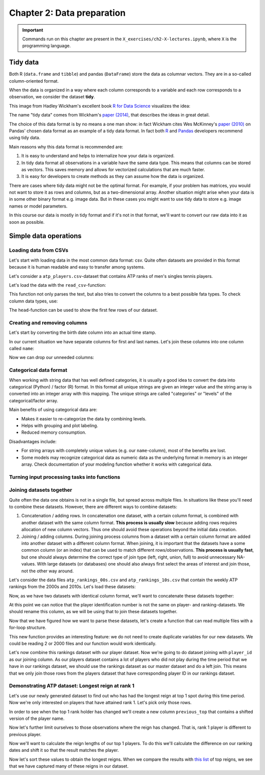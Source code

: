===========================
Chapter 2: Data preparation
===========================

.. important::

    Commands run on this chapter are present in the
    ``X_exercises/ch2-X-lectures.ipynb``, where ``X`` is the programming
    language.

*********
Tidy data
*********

Both R (``data.frame`` and ``tibble``) and pandas (``DataFrame``) store the
data as columnar vectors. They are in a so-called column-oriented format.

.. image:: images/dataframe.svg

When the data is organized in a way where each column corresponds to a
variable and each row corresponds to a observation, we consider the dataset
**tidy**.

This image from Hadley Wickham's excellent book
`R for Data Science <https://r4ds.had.co.nz/>`_ visualizes the idea:

.. image:: https://raw.githubusercontent.com/hadley/r4ds/master/images/tidy-1.png

The name "tidy data" comes from Wickham's
`paper (2014) <https://vita.had.co.nz/papers/tidy-data.pdf>`_, that describes
the ideas in great detail.

The choice of this data format is by no means a one man show: in fact Wickham
cites Wes McKinney's
`paper (2010) <http://conference.scipy.org/proceedings/scipy2010/pdfs/mckinney.pdf>`_
on Pandas' chosen data format as an example of a tidy data format. In fact both
`R <https://rstudio.com/wp-content/uploads/2015/02/data-wrangling-cheatsheet.pdf>`_
and `Pandas <https://pandas.pydata.org/Pandas_Cheat_Sheet.pdf>`_ developers
recommend using tidy data.

Main reasons why this data format is recommended are:

1. It is easy to understand and helps to internalize how your data is
   organized.
2. In tidy data format all observations in a variable have the same data
   type. This means that columns can be stored as vectors. This saves memory
   and allows for vectorized calculations that are much faster.
3. It is easy for developers to create methods as they can assume how the data
   is organized.

There are cases where tidy data might not be the optimal format. For example, if
your problem has matrices, you would not want to store it as rows and columns,
but as a two-dimensional array. Another situation might arise when your data is
in some other binary format e.g. image data. But in these cases you might
want to use tidy data to store e.g. image names or model parameters.

In this course our data is mostly in tidy format and if it's not in that
format, we'll want to convert our raw data into it as soon as possible.

**********************
Simple data operations
**********************

Loading data from CSVs
======================

Let's start with loading data in the most common data format: csv. Quite often
datasets are provided in this format because it is human readable and easy to
transfer among systems.

Let's consider a ``atp_players.csv``-dataset that contains ATP ranks of men's
singles tennis players.

Let's load the data with the ``read_csv``-function:

.. tabs::

  .. tab:: Python
  
    `pandas.read_csv <https://pandas.pydata.org/pandas-docs/stable/reference/api/pandas.read_csv.html>`_

    .. code-block:: python
    
        atp_players = pd.read_csv('../data/atp_players.csv', names=['player_id', 'first_name', 'last_name', 'hand', 'birth_date', 'country_code'])
        atp_players.head()
        	player_id 	first_name 	last_name 	hand 	birth_date 	country_code
        0 	100001 	Gardnar 	Mulloy 	R 	19131122.0 	USA
        1 	100002 	Pancho 	Segura 	R 	19210620.0 	ECU
        2 	100003 	Frank 	Sedgman 	R 	19271002.0 	AUS
        3 	100004 	Giuseppe 	Merlo 	R 	19271011.0 	ITA
        4 	100005 	Richard Pancho 	Gonzales 	R 	19280509.0 	USA

  .. tab:: R
  
    `Tidyverse read_csv <https://readr.tidyverse.org/reference/read_delim.html>`_

    .. code-block:: R
    
        atp_players <- read_csv('../data/atp_players.csv', col_names=c('player_id', 'first_name', 'last_name', 'hand', 'birth_date', 'country_code'))
        Parsed with column specification:
        cols(
          player_id = col_double(),
          first_name = col_character(),
          last_name = col_character(),
          hand = col_character(),
          birth_date = col_double(),
          country_code = col_character()
        )
        player_id	first_name	last_name	hand	birth_date	country_code
        100001 	Gardnar 	Mulloy 	R 	19131122 	USA
        100002 	Pancho 	Segura 	R 	19210620 	ECU
        100003 	Frank 	Sedgman 	R 	19271002 	AUS
        100004 	Giuseppe 	Merlo 	R 	19271011 	ITA
        100005 	Richard Pancho	Gonzales 	R 	19280509 	USA
        100006 	Grant 	Golden 	R 	19290821 	USA

This function not only parses the text, but also tries to convert the columns
to a best possible fata types. To check column data types, use:

.. tabs::

  .. tab:: Python

    .. code-block:: python
    
        print(iris.dtypes)
        player_id         int64
        first_name       object
        last_name        object
        hand             object
        birth_date      float64
        country_code     object
        dtype: object

  .. tab:: R

    .. code-block:: R
    
        str(atp_players)
    
        Classes ‘spec_tbl_df’, ‘tbl_df’, ‘tbl’ and 'data.frame':	54938 obs. of  6 variables:
         $ player_id   : num  1e+05 1e+05 1e+05 1e+05 1e+05 ...
         $ first_name  : chr  "Gardnar" "Pancho" "Frank" "Giuseppe" ...
         $ last_name   : chr  "Mulloy" "Segura" "Sedgman" "Merlo" ...
         $ hand        : chr  "R" "R" "R" "R" ...
         $ birth_date  : num  19131122 19210620 19271002 19271011 19280509 ...
         $ country_code: chr  "USA" "ECU" "AUS" "ITA" ...
         - attr(*, "spec")=
          .. cols(
          ..   player_id = col_double(),
          ..   first_name = col_character(),
          ..   last_name = col_character(),
          ..   hand = col_character(),
          ..   birth_date = col_double(),
          ..   country_code = col_character()
          .. )

The ``head``-function can be used to show the first few rows of our dataset.

.. tabs::

  .. tab:: Python

    .. code-block:: python
    
        atp_players.head()
        
        	player_id 	first_name 	last_name 	hand 	birth_date 	country_code
        0 	100001 	Gardnar 	Mulloy 	R 	19131122.0 	USA
        1 	100002 	Pancho 	Segura 	R 	19210620.0 	ECU
        2 	100003 	Frank 	Sedgman 	R 	19271002.0 	AUS
        3 	100004 	Giuseppe 	Merlo 	R 	19271011.0 	ITA
        4 	100005 	Richard Pancho 	Gonzales 	R 	19280509.0 	USA

  .. tab:: R

    .. code-block:: R
    
        head(atp_players)
    
        player_id	first_name	last_name	hand	birth_date	country_code
        100001 	Gardnar 	Mulloy 	R 	19131122 	USA
        100002 	Pancho 	Segura 	R 	19210620 	ECU
        100003 	Frank 	Sedgman 	R 	19271002 	AUS
        100004 	Giuseppe 	Merlo 	R 	19271011 	ITA
        100005 	Richard Pancho	Gonzales 	R 	19280509 	USA
        100006 	Grant 	Golden 	R 	19290821 	USA 



Creating and removing columns
=============================

Let's start by converting the birth date column into an actual time stamp.

.. tabs::

  .. tab:: Python
  
    `pandas.to_datetime <https://pandas.pydata.org/pandas-docs/stable/reference/api/pandas.to_datetime.html>`_

    .. code-block:: python
    
        atp_players['birth_date'] = pd.to_datetime(atp_players['birth_date'], format='%Y%m%d', errors='coerce')
        print(atp_players.dtypes)
        
        player_id                int64
        first_name              object
        last_name               object
        hand                    object
        birth_date      datetime64[ns]
        country_code            object
        dtype: object

  .. tab:: R
  
    `Tidyverse mutate <https://dplyr.tidyverse.org/reference/mutate.html>`__
    
    `Lubridate parse_date_time <https://lubridate.tidyverse.org/reference/parse_date_time.html>`_

    .. code-block:: R
    
        atp_players <- atp_players %>%
            mutate(birth_date=parse_date_time(birth_date, order='%Y%m%d'))
        str(atp_players)

        Warning message:
        “ 125 failed to parse.”

        Classes ‘spec_tbl_df’, ‘tbl_df’, ‘tbl’ and 'data.frame':	54938 obs. of  6 variables:
         $ player_id   : num  1e+05 1e+05 1e+05 1e+05 1e+05 ...
         $ first_name  : chr  "Gardnar" "Pancho" "Frank" "Giuseppe" ...
         $ last_name   : chr  "Mulloy" "Segura" "Sedgman" "Merlo" ...
         $ hand        : chr  "R" "R" "R" "R" ...
         $ birth_date  : POSIXct, format: "1913-11-22" "1921-06-20" ...
         $ country_code: chr  "USA" "ECU" "AUS" "ITA" ...

In our current situation we have separate columns for first and last names.
Let's join these columns into one column called ``name``:

.. tabs::

  .. tab:: Python

    .. code-block:: python
    
        atp_players['name'] = atp_players['last_name'] + ', ' + atp_players['first_name']
        
        atp_players.head()
        
         	player_id 	first_name 	last_name 	hand 	birth_date 	country_code 	name
        0 	100001 	Gardnar 	Mulloy 	R 	19131122.0 	USA 	Mulloy, Gardnar
        1 	100002 	Pancho 	Segura 	R 	19210620.0 	ECU 	Segura, Pancho
        2 	100003 	Frank 	Sedgman 	R 	19271002.0 	AUS 	Sedgman, Frank
        3 	100004 	Giuseppe 	Merlo 	R 	19271011.0 	ITA 	Merlo, Giuseppe
        4 	100005 	Richard Pancho 	Gonzales 	R 	19280509.0 	USA 	Gonzales, Richard Pancho

  .. tab:: R
  
    `Tidyverse unite <https://tidyr.tidyverse.org/reference/unite.html>`_

    .. code-block:: R
    
        atp_players <- atp_players %>%
            unite(name, last_name, first_name, sep=', ', remove=FALSE)

        head(atp_players)

        player_id	name	first_name	last_name	hand	birth_date	country_code
        100001 	Mulloy, Gardnar 	Gardnar 	Mulloy 	R 	19131122 	USA
        100002 	Segura, Pancho 	Pancho 	Segura 	R 	19210620 	ECU
        100003 	Sedgman, Frank 	Frank 	Sedgman 	R 	19271002 	AUS
        100004 	Merlo, Giuseppe 	Giuseppe 	Merlo 	R 	19271011 	ITA
        100005 	Gonzales, Richard Pancho	Richard Pancho 	Gonzales 	R 	19280509 	USA
        100006 	Golden, Grant 	Grant 	Golden 	R 	19290821 	USA

Now we can drop our unneeded columns:

.. tabs::

  .. tab:: Python
  
    `pandas.DataFrame.drop <https://pandas.pydata.org/pandas-docs/stable/reference/api/pandas.DataFrame.drop.html>`_

    .. code-block:: python
    
        atp_players.drop(['first_name','last_name'], axis=1, inplace=True)
        atp_players.dtypes
        
        player_id         int64
        hand             object
        birth_date      float64
        country_code     object
        name             object
        dtype: object

  .. tab:: R
  
    `Tidyverse select <https://dplyr.tidyverse.org/reference/select.html>`_

    .. code-block:: R
    
        atp_players <- atp_players %>%
            select(-first_name, -last_name)

        str(atp_players)
        
        Classes ‘tbl_df’, ‘tbl’ and 'data.frame':	54938 obs. of  5 variables:
         $ player_id   : num  1e+05 1e+05 1e+05 1e+05 1e+05 ...
         $ name        : chr  "Mulloy, Gardnar" "Segura, Pancho" "Sedgman, Frank" "Merlo, Giuseppe" ...
         $ hand        : chr  "R" "R" "R" "R" ...
         $ birth_date  : num  19131122 19210620 19271002 19271011 19280509 ...
         $ country_code: chr  "USA" "ECU" "AUS" "ITA" ...

Categorical data format
=======================

When working with string data that has well defined categories, it is usually a
good idea to convert the data into categorical (Python) / factor (R) format.
In this format all unique strings are given an integer value and the string
array is converted into an integer array with this mapping. The unique strings
are called "categories" or "levels" of the categorical/factor array. 

Main benefits of using categorical data are:

- Makes it easier to re-categorize the data by combining levels.
- Helps with grouping and plot labeling.
- Reduced memory consumption.

Disadvantages include:

- For string arrays with completely unique values (e.g. our ``name``-column),
  most of the benefits are lost.
- Some models may recognize categorical data as numeric data as the underlying
  format in memory is an integer array. Check documentation of your modeling
  function whether it works with categorical data.

.. tabs::

  .. tab:: Python
  
    `Pandas categorical <https://pandas.pydata.org/pandas-docs/stable/user_guide/categorical.html>`_
    
    `Pandas apply <https://pandas.pydata.org/pandas-docs/stable/reference/api/pandas.DataFrame.apply.html>`_

    .. code-block:: python
    
        print(atp_players['hand'].nbytes)
        atp_players[['country_code', 'hand']] = atp_players[['country_code', 'hand']].apply(lambda x: x.astype('category'))
        print(atp_players['country_code'].nbytes)
        print(atp_players['hand'].cat.categories)
        atp_players.dtypes

        439504
        111556
        Index(['A', 'L', 'R', 'U'], dtype='object')

        player_id          int64
        hand            category
        birth_date       float64
        country_code    category
        name              object
        dtype: object

  .. tab:: R
  
    `R factor <https://www.rdocumentation.org/packages/base/versions/3.6.2/topics/factor>`_
    
    `Tidyverse mutate_at <https://dplyr.tidyverse.org/reference/mutate_all.html>`__

    .. code-block:: R
    
        object.size(atp_players[['hand']])
        atp_players <- atp_players %>%
            mutate_at(c('country_code', 'hand'), as.factor)
        object.size(atp_players[['hand']])
        print(levels(atp_players[['hand']]))
        str(atp_players)
        
        439776 bytes
        220440 bytes
        [1] "A" "L" "R" "U"
        Classes ‘tbl_df’, ‘tbl’ and 'data.frame':	54938 obs. of  5 variables:
         $ player_id   : num  1e+05 1e+05 1e+05 1e+05 1e+05 ...
         $ name        : chr  "Mulloy, Gardnar" "Segura, Pancho" "Sedgman, Frank" "Merlo, Giuseppe" ...
         $ hand        : Factor w/ 4 levels "A","L","R","U": 3 3 3 3 3 3 2 3 3 3 ...
         $ birth_date  : num  19131122 19210620 19271002 19271011 19280509 ...
         $ country_code: Factor w/ 210 levels "AFG","AHO","ALB",..: 200 62 13 97 200 200 160 58 88 43 ...

Turning input processing tasks into functions
=============================================

.. tabs::

  .. tab:: Python

    .. code-block:: python
    
        def load_atp_players(atp_players_file):
            atp_players = pd.read_csv(atp_players_file, names=['player_id', 'first_name', 'last_name', 'hand', 'birth_date', 'country_code'])
            atp_players.loc[:,'birth_date'] = pd.to_datetime(atp_players.loc[:,'birth_date'], format='%Y%m%d', errors='coerce')
            atp_players['name'] = atp_players.loc[:,'last_name'] + ', ' + atp_players.loc[:,'first_name']
            atp_players.drop(['first_name','last_name'], axis=1, inplace=True)
            return atp_players

        atp_players = load_atp_players('../data/atp_players.csv')
        atp_players.head()
        
        player_id 	first_name 	last_name 	hand 	birth_date 	country_code 	name
        0 	100001 	Gardnar 	Mulloy 	R 	1913-11-22 	USA 	Mulloy, Gardnar
        1 	100002 	Pancho 	Segura 	R 	1921-06-20 	ECU 	Segura, Pancho
        2 	100003 	Frank 	Sedgman 	R 	1927-10-02 	AUS 	Sedgman, Frank
        3 	100004 	Giuseppe 	Merlo 	R 	1927-10-11 	ITA 	Merlo, Giuseppe
        4 	100005 	Richard Pancho 	Gonzales 	R 	1928-05-09 	USA 	Gonzales, Richard Pancho

  .. tab:: R

    .. code-block:: R
    
        load_atp_players <- function(atp_players_file){
            atp_players <- read_csv(atp_players_file, col_names=c('player_id', 'first_name', 'last_name', 'hand', 'birth_date', 'country_code'), col_types=cols()) %>%
                mutate(birth_date=parse_date_time(birth_date, order='%Y%m%d')) %>%
                unite(name, last_name, first_name, sep=', ', remove=TRUE) %>%
                mutate_at(c('country_code', 'hand'), as.factor)
            return(atp_players)
        }

        atp_players <- load_atp_players('../data/atp_players.csv')
        head(atp_players)

        Warning message:
        “ 125 failed to parse.”

        player_id	name	hand	birth_date	country_code
        100001 	Mulloy, Gardnar 	R 	1913-11-22 	USA
        100002 	Segura, Pancho 	R 	1921-06-20 	ECU
        100003 	Sedgman, Frank 	R 	1927-10-02 	AUS
        100004 	Merlo, Giuseppe 	R 	1927-10-11 	ITA
        100005 	Gonzales, Richard Pancho	R 	1928-05-09 	USA
        100006 	Golden, Grant 	R 	1929-08-21 	USA 

Joining datasets together
=========================

Quite often the data one obtains is not in a single file, but spread across
multiple files. In situations like these you'll need to combine these datasets.
However, there are different ways to combine datasets:

1. Concatenation / adding rows. In concatenation one dataset, with a certain
   column format, is combined with another dataset with the same column format.
   **This process is usually slow** because adding rows requires allocation of
   new column vectors. Thus one should avoid these operations beyond the
   initial data creation.
   
2. Joining / adding columns. During joining process columns from a dataset
   with a certain column format are added into another dataset with a different
   column format. When joining, it is important that the datasets have a some
   common column (or an index) that can be used to match different
   rows/observations. **This process is usually fast**, but one should always
   determine the correct type of join type (left, right, union, full) to avoid
   unnecessary NA-values. With large datasets (or databases) one should also
   always first select the areas of interest and join those, not the other way
   around.
   
Let's consider the data files ``atp_rankings_00s.csv`` and
``atp_rankings_10s.csv`` that contain the weekly ATP rankings from the
2000s and 2010s. Let's load these datasets:

.. tabs::

  .. tab:: Python

    .. code-block:: python
    
        def load_atp_rankings(atp_rankings_file):
            atp_rankings = pd.read_csv(atp_rankings_file)
            atp_rankings.loc[:,'ranking_date'] = pd.to_datetime(atp_rankings.loc[:, 'ranking_date'], format='%Y%m%d', errors='coerce')
            return atp_rankings

        atp_rankings00 = load_atp_rankings('../data/atp_rankings_00s.csv')
        atp_rankings10 = load_atp_rankings('../data/atp_rankings_10s.csv')

        print(atp_rankings00.head())
        print(atp_rankings10.head())
        
          ranking_date  rank  player  points
        0   2000-01-10     1  101736  4135.0
        1   2000-01-10     2  102338  2915.0
        2   2000-01-10     3  101948  2419.0
        3   2000-01-10     4  103017  2184.0
        4   2000-01-10     5  102856  2169.0
          ranking_date  rank  player   points
        0   2010-01-04     1  103819  10550.0
        1   2010-01-04     2  104745   9205.0
        2   2010-01-04     3  104925   8310.0
        3   2010-01-04     4  104918   7030.0
        4   2010-01-04     5  105223   6785.0


  .. tab:: R
  
    .. code-block:: R
    
        load_atp_rankings <- function(atp_rankings_file){
            atp_rankings <- read_csv(atp_rankings_file, col_types=cols()) %>%
                mutate(ranking_date=parse_date_time(ranking_date, order='%Y%m%d'))
            return(atp_rankings)
        }

        atp_rankings00 <- load_atp_rankings('../data/atp_rankings_00s.csv')
        atp_rankings10 <- load_atp_rankings('../data/atp_rankings_10s.csv')

        head(atp_rankings00)
        head(atp_rankings10)

        ranking_date	rank	player	points
        2000-01-10	1 	101736 	4135
        2000-01-10	2 	102338 	2915
        2000-01-10	3 	101948 	2419
        2000-01-10	4 	103017 	2184
        2000-01-10	5 	102856 	2169
        2000-01-10	6 	102358 	2107
        ranking_date	rank	player	points
        2010-01-04	1 	103819 	10550
        2010-01-04	2 	104745 	9205
        2010-01-04	3 	104925 	8310
        2010-01-04	4 	104918 	7030
        2010-01-04	5 	105223 	6785
        2010-01-04	6 	103786 	4930 

Now, as we have two datasets with identical column format, we'll want to
concatenate these datasets together:


.. tabs::

  .. tab:: Python
  
    `pandas.concat <https://pandas.pydata.org/pandas-docs/stable/reference/api/pandas.concat.html>`_

    .. code-block:: python
    
        print(atp_rankings00.shape)
        print(atp_rankings10.shape)
        atp_rankings = pd.concat([atp_rankings00, atp_rankings10], ignore_index=True)
        print(atp_rankings.shape)
        atp_rankings.head()

        (920907, 4)
        (916296, 4)
        (1837203, 4)

            ranking_date 	rank 	player 	points
        0 	2000-01-10 	1 	101736 	4135.0
        1 	2000-01-10 	2 	102338 	2915.0
        2 	2000-01-10 	3 	101948 	2419.0
        3 	2000-01-10 	4 	103017 	2184.0
        4 	2000-01-10 	5 	102856 	2169.0

  .. tab:: R
  
    `Tidyverse bind_rows <https://dplyr.tidyverse.org/reference/bind.html>`_
  
    .. code-block:: R
    
        print(nrow(atp_rankings00))
        print(nrow(atp_rankings10))
        atp_rankings <- bind_rows(atp_rankings00, atp_rankings10)
        print(nrow(atp_rankings))
        print(head(atp_rankings))

        [1] 920907
        [1] 916296
        [1] 1837203
        # A tibble: 6 x 4
          ranking_date         rank player points
          <dttm>              <dbl>  <dbl>  <dbl>
        1 2000-01-10 00:00:00     1 101736   4135
        2 2000-01-10 00:00:00     2 102338   2915
        3 2000-01-10 00:00:00     3 101948   2419
        4 2000-01-10 00:00:00     4 103017   2184
        5 2000-01-10 00:00:00     5 102856   2169
        6 2000-01-10 00:00:00     6 102358   2107

At this point we can notice that the player identification number is not the
same on player- and ranking-datasets. We should rename this column, as we will
be using that to join these datasets together.

.. tabs::

  .. tab:: Python
  
    `pandas.DataFrame.rename <https://pandas.pydata.org/pandas-docs/stable/reference/api/pandas.DataFrame.rename.html>`_

    .. code-block:: python

        atp_rankings.rename(columns={'player':'player_id'}, inplace=True)

        atp_rankings.head()

            ranking_date 	rank 	player_id 	points
        0 	2000-01-10 	1 	101736 	4135.0
        1 	2000-01-10 	2 	102338 	2915.0
        2 	2000-01-10 	3 	101948 	2419.0
        3 	2000-01-10 	4 	103017 	2184.0
        4 	2000-01-10 	5 	102856 	2169.0

  .. tab:: R
  
    `Tidyverse rename <https://dplyr.tidyverse.org/reference/rename.html>`_
  
    .. code-block:: R
    
        atp_rankings <- atp_rankings %>%

            rename(player_id=player)

        head(atp_rankings)

        ranking_date	rank	player_id	points
        2000-01-10	1 	101736 	4135
        2000-01-10	2 	102338 	2915
        2000-01-10	3 	101948 	2419
        2000-01-10	4 	103017 	2184
        2000-01-10	5 	102856 	2169
        2000-01-10	6 	102358 	2107

Now that we have figured how we want to parse these datasets, let's create a
function that can read multiple files with a for-loop structure.
        
.. tabs::

  .. tab:: Python
  
    .. code-block:: python
  
        def load_multiple_atp_rankings(atp_rankings_files):
            datasets = []
            for atp_ranking_file in atp_rankings_files:
                dataset = load_atp_rankings(atp_ranking_file)
                datasets.append(dataset)
            atp_rankings = pd.concat(datasets, ignore_index=True)
            atp_rankings.rename(columns={'player':'player_id'}, inplace=True)
            return atp_rankings

        atp_rankings = load_multiple_atp_rankings(['../data/atp_rankings_00s.csv','../data/atp_rankings_10s.csv'])
        print(atp_rankings.shape)
        atp_rankings.head()
        
        (1837203, 4)

            ranking_date 	rank 	player_id 	points
        0 	2000-01-10 	1 	101736 	4135.0
        1 	2000-01-10 	2 	102338 	2915.0
        2 	2000-01-10 	3 	101948 	2419.0
        3 	2000-01-10 	4 	103017 	2184.0
        4 	2000-01-10 	5 	102856 	2169.0

  .. tab:: R
  
    `R list structure <https://www.rdocumentation.org/packages/base/versions/3.6.2/topics/list>`_

    `R append <https://www.rdocumentation.org/packages/base/versions/3.6.2/topics/append>`_
    
    .. code-block:: R
  
        load_multiple_atp_rankings <- function(atp_rankings_files){
            datasets <- list()
            for (atp_ranking_file in atp_rankings_files) {
                dataset <- load_atp_rankings(atp_ranking_file)
                datasets <- append(datasets, list(dataset))
            }
            atp_rankings <- bind_rows(datasets) %>%
                rename(player_id=player)
            return(atp_rankings)
        }

        atp_rankings <- load_multiple_atp_rankings(c('../data/atp_rankings_00s.csv','../data/atp_rankings_10s.csv'))
        print(nrow(atp_rankings))
        head(atp_rankings)

        [1] 1837203

        ranking_date	rank	player_id	points
        2000-01-10	1 	101736 	4135
        2000-01-10	2 	102338 	2915
        2000-01-10	3 	101948 	2419
        2000-01-10	4 	103017 	2184
        2000-01-10	5 	102856 	2169
        2000-01-10	6 	102358 	2107

This new function provides an interesting feature: we do not need to create
duplicate variables for our new datasets. We could be reading 2 or 2000 files
and our function would work identically.

Let's now combine this rankings dataset with our player dataset. Now we're
going to do dataset joining with ``player_id`` as our joining column. As our
players dataset contains a lot of players who did not play during the time
period that we have in our rankings dataset, we should use the rankings
dataset as our master dataset and do a left join. This means that we only
join those rows from the players dataset that have corresponding player ID
in our rankings dataset.

.. tabs::

  .. tab:: Python

    `pandas.DataFrame.merge <https://pandas.pydata.org/pandas-docs/stable/reference/api/pandas.DataFrame.merge.html#pandas.DataFrame.merge>`_

    .. code-block:: python

        atp_data = atp_rankings.merge(atp_players, on='player_id', how='left')
        print(atp_data.dtypes)
        atp_data.head()

        ranking_date    datetime64[ns]
        rank                     int64
        player_id                int64
        points                 float64
        hand                  category
        birth_date      datetime64[ns]
        country_code          category
        name                    object
        dtype: object

            ranking_date 	rank 	player_id 	points 	hand 	birth_date 	country_code 	name
        0 	2000-01-10 	1 	101736 	4135.0 	R 	1970-04-29 	USA 	Agassi, Andre
        1 	2000-01-10 	2 	102338 	2915.0 	R 	1974-02-18 	RUS 	Kafelnikov, Yevgeny
        2 	2000-01-10 	3 	101948 	2419.0 	R 	1971-08-12 	USA 	Sampras, Pete
        3 	2000-01-10 	4 	103017 	2184.0 	R 	1977-07-05 	GER 	Kiefer, Nicolas
        4 	2000-01-10 	5 	102856 	2169.0 	R 	1976-09-10 	BRA 	Kuerten, Gustavo

  .. tab:: R

    `Tidyverse left_join <https://dplyr.tidyverse.org/reference/join.html>`_

    .. code-block:: R

        atp_data <- atp_rankings %>%
            left_join(atp_players, by='player_id')
        str(atp_data)
        head(atp_data)

        Classes ‘spec_tbl_df’, ‘tbl_df’, ‘tbl’ and 'data.frame':	1837203 obs. of  8 variables:
         $ ranking_date: POSIXct, format: "2000-01-10" "2000-01-10" ...
         $ rank        : num  1 2 3 4 5 6 7 8 9 10 ...
         $ player_id   : num  101736 102338 101948 103017 102856 ...
         $ points      : num  4135 2915 2419 2184 2169 ...
         $ name        : chr  "Agassi, Andre" "Kafelnikov, Yevgeny" "Sampras, Pete" "Kiefer, Nicolas" ...
         $ hand        : Factor w/ 4 levels "A","L","R","U": 3 3 3 3 3 3 3 3 2 3 ...
         $ birth_date  : POSIXct, format: "1970-04-29" "1974-02-18" ...
         $ country_code: Factor w/ 210 levels "AFG","AHO","ALB",..: 200 161 200 76 28 179 62 200 43 137 ...

        ranking_date	rank	player_id	points	name	hand	birth_date	country_code
        2000-01-10 	1 	101736 	4135 	Agassi, Andre 	R 	1970-04-29 	USA
        2000-01-10 	2 	102338 	2915 	Kafelnikov, Yevgeny	R 	1974-02-18 	RUS
        2000-01-10 	3 	101948 	2419 	Sampras, Pete 	R 	1971-08-12 	USA
        2000-01-10 	4 	103017 	2184 	Kiefer, Nicolas 	R 	1977-07-05 	GER
        2000-01-10 	5 	102856 	2169 	Kuerten, Gustavo 	R 	1976-09-10 	BRA
        2000-01-10 	6 	102358 	2107 	Enqvist, Thomas 	R 	1974-03-13 	SWE

Demonstrating ATP dataset: Longest reign at rank 1
==================================================

Let's use our newly generated dataset to find out who has had the longest
reign at top 1 spot during this time period. Now we're only interested on
players that have attained rank 1. Let's pick only those rows.


.. tabs::

  .. tab:: Python

    `Pandas indexing <https://pandas.pydata.org/pandas-docs/stable/user_guide/indexing.html#different-choices-for-indexing>`_

    `pandas.DataFrame.loc <https://pandas.pydata.org/pandas-docs/stable/reference/api/pandas.DataFrame.loc.html>`_

    .. code-block:: python

        atp_top1 = atp_data.loc[atp_data.loc[:,'rank']==1].copy()
        atp_top1.head()

            ranking_date 	rank 	player_id 	points 	hand 	birth_date 	country_code 	name
        0 	2000-01-10 	1 	101736 	4135.0 	R 	1970-04-29 	USA 	Agassi, Andre
        1572 	2000-01-17 	1 	101736 	4135.0 	R 	1970-04-29 	USA 	Agassi, Andre
        3143 	2000-01-24 	1 	101736 	4135.0 	R 	1970-04-29 	USA 	Agassi, Andre
        4713 	2000-01-31 	1 	101736 	5045.0 	R 	1970-04-29 	USA 	Agassi, Andre
        6287 	2000-02-07 	1 	101736 	5045.0 	R 	1970-04-29 	USA 	Agassi, Andre

  .. tab:: R

    `Tidyverse filter <https://dplyr.tidyverse.org/reference/filter.html>`_

    .. code-block:: R

        # Better when we want to drop rows
        atp_top1 <- atp_data %>%
            filter(rank == 1)

        # or

        # Logical indexing is more useful when we want to edit certain rows
        atp_top1 <- atp_data[atp_data['rank'] == 1,]

        head(atp_top1)

         ranking_date	rank	player_id	points	name	hand	birth_date	country_code
        2000-01-10 	1 	101736 	4135 	Agassi, Andre	R 	1970-04-29 	USA
        2000-01-17 	1 	101736 	4135 	Agassi, Andre	R 	1970-04-29 	USA
        2000-01-24 	1 	101736 	4135 	Agassi, Andre	R 	1970-04-29 	USA
        2000-01-31 	1 	101736 	5045 	Agassi, Andre	R 	1970-04-29 	USA
        2000-02-07 	1 	101736 	5045 	Agassi, Andre	R 	1970-04-29 	USA
        2000-02-14 	1 	101736 	5045 	Agassi, Andre	R 	1970-04-29 	USA

In order to see when the top 1 rank holder has changed we'll create a new
column ``previous_top`` that contains a shifted version of the player name.

.. tabs::

  .. tab:: Python

    `pandas.DataFrame.shift <https://pandas.pydata.org/pandas-docs/stable/reference/api/pandas.DataFrame.shift.html>`_

    .. code-block:: python

        atp_top1.loc[:, 'previous_top'] = atp_top1['player_id'].shift(1)
        atp_top1.head()

        ranking_date 	rank 	player_id 	points 	hand 	birth_date 	country_code 	name 	previous_top
        0 	2000-01-10 	1 	101736 	4135.0 	R 	1970-04-29 	USA 	Agassi, Andre 	NaN
        1572 	2000-01-17 	1 	101736 	4135.0 	R 	1970-04-29 	USA 	Agassi, Andre 	101736.0
        3143 	2000-01-24 	1 	101736 	4135.0 	R 	1970-04-29 	USA 	Agassi, Andre 	101736.0
        4713 	2000-01-31 	1 	101736 	5045.0 	R 	1970-04-29 	USA 	Agassi, Andre 	101736.0
        6287 	2000-02-07 	1 	101736 	5045.0 	R 	1970-04-29 	USA 	Agassi, Andre 	101736.0

  .. tab:: R

    `Tidyverse lag <https://dplyr.tidyverse.org/reference/lead-lag.html>`_

    .. code-block:: R

        atp_top1 <- atp_top1 %>%
            mutate(previous_top=lag(player_id))

        head(atp_top1)

        ranking_date	rank	player_id	points	name	hand	birth_date	country_code	previous_top
        2000-01-10 	1 	101736 	4135 	Agassi, Andre	R 	1970-04-29 	USA 	NA
        2000-01-17 	1 	101736 	4135 	Agassi, Andre	R 	1970-04-29 	USA 	101736
        2000-01-24 	1 	101736 	4135 	Agassi, Andre	R 	1970-04-29 	USA 	101736
        2000-01-31 	1 	101736 	5045 	Agassi, Andre	R 	1970-04-29 	USA 	101736
        2000-02-07 	1 	101736 	5045 	Agassi, Andre	R 	1970-04-29 	USA 	101736
        2000-02-14 	1 	101736 	5045 	Agassi, Andre	R 	1970-04-29 	USA 	101736

Now let's further limit ourselves to those observations where the reign has
changed. That is, rank 1 player is different to previous player. 

.. tabs::

  .. tab:: Python

    .. code-block:: python

        atp_top1_reigns = atp_top1.loc[atp_top1['player_id'] != atp_top1['previous_top'],:].copy()
        atp_top1_reigns.head()

        ranking_date 	rank 	player_id 	points 	hand 	birth_date 	country_code 	name 	previous_top
        0 	2000-01-10 	1 	101736 	4135.0 	R 	1970-04-29 	USA 	Agassi, Andre 	NaN
        55359 	2000-09-11 	1 	101948 	3739.0 	R 	1971-08-12 	USA 	Sampras, Pete 	101736.0
        71523 	2000-11-20 	1 	103498 	3920.0 	R 	1980-01-27 	RUS 	Safin, Marat 	101948.0
        74761 	2000-12-04 	1 	102856 	4195.0 	R 	1976-09-10 	BRA 	Kuerten, Gustavo 	103498.0
        87617 	2001-01-29 	1 	103498 	4265.0 	R 	1980-01-27 	RUS 	Safin, Marat 	102856.0

  .. tab:: R

    .. code-block:: R

        # Better when we want to drop rows
        atp_top1_reigns <- atp_top1 %>%
            filter(player_id != previous_top)
        head(atp_top1_reigns)

        # Logical indexing is more useful when we want to edit certain rows
        atp_top1_reigns <- drop_na(atp_top1[atp_top1['player_id'] != atp_top1['previous_top'],])
        head(atp_top1_reigns)

         ranking_date	rank	player_id	points	name	hand	birth_date	country_code	previous_top
        2000-09-11 	1 	101948 	3739 	Sampras, Pete 	R 	1971-08-12 	USA 	101736
        2000-11-20 	1 	103498 	3920 	Safin, Marat 	R 	1980-01-27 	RUS 	101948
        2000-12-04 	1 	102856 	4195 	Kuerten, Gustavo	R 	1976-09-10 	BRA 	103498
        2001-01-29 	1 	103498 	4265 	Safin, Marat 	R 	1980-01-27 	RUS 	102856
        2001-02-26 	1 	102856 	4365 	Kuerten, Gustavo	R 	1976-09-10 	BRA 	103498
        2001-04-02 	1 	103498 	4270 	Safin, Marat 	R 	1980-01-27 	RUS 	102856

Now we'll want to calculate the reign lengths of our top 1 players. To do this
we'll calculate the difference on our ranking dates and shift it so that the
result matches the player.

.. tabs::

  .. tab:: Python

    `pandas.DataFrame.diff <https://pandas.pydata.org/pandas-docs/stable/reference/api/pandas.DataFrame.diff.html>`_

    .. code-block:: python

        atp_top1_reigns['reign_length'] = atp_top1_reigns.loc[:,'ranking_date'].diff().shift(-1)
        atp_top1_reigns.head()

        ranking_date 	rank 	player_id 	points 	hand 	birth_date 	country_code 	name 	previous_top 	reign_length
        0 	2000-01-10  	1 	101736 	4135.0 	R 	1970-04-29 	USA 	Agassi, Andre   	NaN     	245 days
        55359 	2000-09-11 	1 	101948 	3739.0 	R 	1971-08-12 	USA 	Sampras, Pete   	101736.0 	70 days
        71523 	2000-11-20 	1 	103498 	3920.0 	R 	1980-01-27 	RUS 	Safin, Marat    	101948.0 	14 days
        74761 	2000-12-04 	1 	102856 	4195.0 	R 	1976-09-10 	BRA 	Kuerten, Gustavo 	103498.0 	56 days
        87617 	2001-01-29 	1 	103498 	4265.0 	R 	1980-01-27 	RUS 	Safin, Marat    	102856.0 	28 days

  .. tab:: R

    `Tidyverse lead <https://dplyr.tidyverse.org/reference/lead-lag.html>`_

    `R difftime <https://www.rdocumentation.org/packages/base/versions/3.6.2/topics/difftime>`_

    .. code-block:: R

        atp_top1_reigns <- atp_top1_reigns %>%
            mutate(reign_length=difftime(lead(ranking_date), ranking_date))
        head(atp_top1_reigns)

        ranking_date	rank	player_id	points	name	hand	birth_date	country_code	previous_top	reign_length
        2000-09-11 	1 	101948 	3739 	Sampras, Pete 	R 	1971-08-12 	USA 	101736 	70 days
        2000-11-20 	1 	103498 	3920 	Safin, Marat 	R 	1980-01-27 	RUS 	101948 	14 days
        2000-12-04 	1 	102856 	4195 	Kuerten, Gustavo	R 	1976-09-10 	BRA 	103498 	56 days
        2001-01-29 	1 	103498 	4265 	Safin, Marat 	R 	1980-01-27 	RUS 	102856 	28 days
        2001-02-26 	1 	102856 	4365 	Kuerten, Gustavo	R 	1976-09-10 	BRA 	103498 	35 days
        2001-04-02 	1 	103498 	4270 	Safin, Marat 	R 	1980-01-27 	RUS 	102856 	21 days

Now let's sort these values to obtain the longest reigns. When we compare the
results with
`this list <https://en.wikipedia.org/wiki/List_of_ATP_number_1_ranked_singles_tennis_players#Weeks_at_No._1>`_
of top reigns, we see that we have captured many of these reigns in our dataset.

.. tabs::

  .. tab:: Python

    `pandas.DataFrame.sort_values <https://pandas.pydata.org/pandas-docs/stable/reference/api/pandas.DataFrame.sort_values.html>`_

    .. code-block:: python

        atp_top1_reigns.sort_values('reign_length', ascending=False).head(5)

        ranking_date 	rank 	player_id 	points 	hand 	birth_date 	country_code 	name 	previous_top 	reign_length
        346974  	2004-02-02 	1 	103819 	5225.0  	R 	1981-08-08 	SUI 	Federer, Roger  	104053.0 	1659 days
        1331200 	2014-07-07 	1 	104925 	13130.0 	R 	1987-05-22 	SRB 	Djokovic, Novak 	104745.0 	854 days
        155503  	2001-11-19 	1 	103720 	4365.0  	R 	1981-02-24 	AUS 	Hewitt, Lleyton 	102856.0 	525 days
        960449  	2010-06-07 	1 	104745 	8700.0  	L 	1986-06-03 	ESP 	Nadal, Rafael   	103819.0 	392 days
        1050927 	2011-07-04 	1 	104925 	13285.0 	R 	1987-05-22 	SRB 	Djokovic, Novak 	104745.0 	371 days

  .. tab:: R

    `Tidyverse top_n <https://dplyr.tidyverse.org/reference/top_n.html>`_

    `Tidyverse arrange <https://dplyr.tidyverse.org/reference/arrange.html>`_

    `Tidyverse desc <https://dplyr.tidyverse.org/reference/desc.html>`_

    .. code-block:: R

        atp_top1_reigns %>%
            top_n(5, reign_length) %>%
            arrange(desc(reign_length))

         ranking_date	rank	player_id	points	name	hand	birth_date	country_code	previous_top	reign_length
        2004-02-02 	1 	103819 	5225 	Federer, Roger 	R 	1981-08-08 	SUI 	104053 	1659 days
        2014-07-07 	1 	104925 	13130 	Djokovic, Novak	R 	1987-05-22 	SRB 	104745 	854 days
        2001-11-19 	1 	103720 	4365 	Hewitt, Lleyton	R 	1981-02-24 	AUS 	102856 	525 days
        2010-06-07 	1 	104745 	8700 	Nadal, Rafael 	L 	1986-06-03 	ESP 	103819 	392 days
        2011-07-04 	1 	104925 	13285 	Djokovic, Novak	R 	1987-05-22 	SRB 	104745 	371 days

.. challenge:: Parsing Premiere League games

    The exercise is provided in ``X_exercises/ch2-X-ex1.ipynb``.

    In the exercise we'll create input parsing functions for
    `Premier League results <https://github.com/footballcsv/england>`_.

    Problems are described in detail in the notebooks, but they are basically
    the following:

    1. Create a function for reading the data.
    2. Create a function that formats the data into a tidy format and adds
       additional information based on existing data.
    3. Create a function that turns some of our columns into categorical
       format.
    4. Create a function that can combine multiple data files into a single
       dataset.

    After solving problems 1 and 2 you can try out two demonstrations of what
    can be done with the data:

    1. Check whether home side has an advantage in football games.
    2. Calculate Premier League winners.
